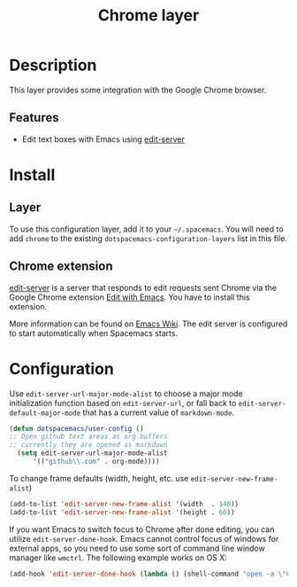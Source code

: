 #+TITLE: Chrome layer
#+HTML_HEAD_EXTRA: <link rel="stylesheet" type="text/css" href="../../css/readtheorg.css" />

[[file:img/chrome.png]]

* Table of Contents                                         :TOC_4_org:noexport:
 - [[Description][Description]]
   - [[Features][Features]]
 - [[Install][Install]]
   - [[Layer][Layer]]
   - [[Chrome extension][Chrome extension]]
 - [[Configuration][Configuration]]

* Description
This layer provides some integration with the Google Chrome browser.

** Features
- Edit text boxes with Emacs using [[http://melpa.org/#/edit-server][edit-server]]

* Install
** Layer
To use this configuration layer, add it to your =~/.spacemacs=. You will need to
add =chrome= to the existing =dotspacemacs-configuration-layers= list in this
file.

** Chrome extension
[[http://melpa.org/#/edit-server][edit-server]] is a server that responds to edit requests sent Chrome via the
Google Chrome extension [[https://chrome.google.com/webstore/detail/edit-with-emacs/ljobjlafonikaiipfkggjbhkghgicgoh][Edit with Emacs]]. You have to install this extension.

More information can be found on [[http://www.emacswiki.org/emacs/Edit_with_Emacs][Emacs Wiki]].
The edit server is configured to start automatically when Spacemacs starts.

* Configuration
Use =edit-server-url-major-mode-alist= to choose a major mode initialization
function based on =edit-server-url=, or fall back to
=edit-server-default-major-mode= that has a current value of =markdown-mode=.

#+BEGIN_SRC emacs-lisp
  (defun dotspacemacs/user-config ()
  ;; Open github text areas as org buffers
  ;; currently they are opened as markdown
    (setq edit-server-url-major-mode-alist
        '(("github\\.com" . org-mode))))
#+END_SRC

To change frame defaults (width, height, etc. use =edit-server-new-frame-alist=)

#+BEGIN_SRC emacs-lisp
  (add-to-list 'edit-server-new-frame-alist '(width  . 140))
  (add-to-list 'edit-server-new-frame-alist '(height . 60))
#+END_SRC

If you want Emacs to switch focus to Chrome after done editing, you can utilize =edit-server-done-hook=.
Emacs cannot control focus of windows for external apps, so you need to use some sort of command line window manager like =wmctrl=.
The following example works on OS X:  

#+BEGIN_SRC emacs-lisp
  (add-hook 'edit-server-done-hook (lambda () (shell-command "open -a \"Google Chrome\""))) 
#+END_SRC
